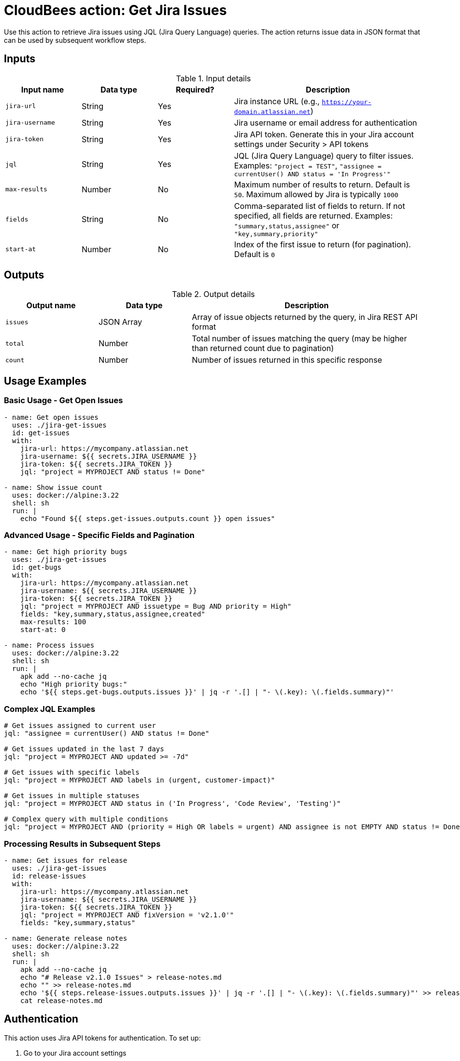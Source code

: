 = CloudBees action: Get Jira Issues

Use this action to retrieve Jira issues using JQL (Jira Query Language) queries. The action returns issue data in JSON format that can be used by subsequent workflow steps.

== Inputs

[cols="2a,2a,2a,5a",options="header"]
.Input details
|===

| Input name
| Data type
| Required?
| Description

| `jira-url`
| String
| Yes
| Jira instance URL (e.g., `https://your-domain.atlassian.net`)

| `jira-username`
| String
| Yes
| Jira username or email address for authentication

| `jira-token`
| String
| Yes
| Jira API token. Generate this in your Jira account settings under Security > API tokens

| `jql`
| String
| Yes
| JQL (Jira Query Language) query to filter issues. Examples: `"project = TEST"`, `"assignee = currentUser() AND status = 'In Progress'"`

| `max-results`
| Number
| No
| Maximum number of results to return. Default is `50`. Maximum allowed by Jira is typically `1000`

| `fields`
| String
| No
| Comma-separated list of fields to return. If not specified, all fields are returned. Examples: `"summary,status,assignee"` or `"key,summary,priority"`

| `start-at`
| Number
| No
| Index of the first issue to return (for pagination). Default is `0`

|===

== Outputs

[cols="2a,2a,5a",options="header"]
.Output details
|===

| Output name
| Data type
| Description

| `issues`
| JSON Array
| Array of issue objects returned by the query, in Jira REST API format

| `total`
| Number
| Total number of issues matching the query (may be higher than returned count due to pagination)

| `count`
| Number
| Number of issues returned in this specific response

|===

== Usage Examples

=== Basic Usage - Get Open Issues

[source,yaml]
----
- name: Get open issues
  uses: ./jira-get-issues
  id: get-issues
  with:
    jira-url: https://mycompany.atlassian.net
    jira-username: ${{ secrets.JIRA_USERNAME }}
    jira-token: ${{ secrets.JIRA_TOKEN }}
    jql: "project = MYPROJECT AND status != Done"

- name: Show issue count
  uses: docker://alpine:3.22
  shell: sh
  run: |
    echo "Found ${{ steps.get-issues.outputs.count }} open issues"
----

=== Advanced Usage - Specific Fields and Pagination

[source,yaml]
----
- name: Get high priority bugs
  uses: ./jira-get-issues
  id: get-bugs
  with:
    jira-url: https://mycompany.atlassian.net
    jira-username: ${{ secrets.JIRA_USERNAME }}
    jira-token: ${{ secrets.JIRA_TOKEN }}
    jql: "project = MYPROJECT AND issuetype = Bug AND priority = High"
    fields: "key,summary,status,assignee,created"
    max-results: 100
    start-at: 0

- name: Process issues
  uses: docker://alpine:3.22
  shell: sh
  run: |
    apk add --no-cache jq
    echo "High priority bugs:"
    echo '${{ steps.get-bugs.outputs.issues }}' | jq -r '.[] | "- \(.key): \(.fields.summary)"'
----

=== Complex JQL Examples

[source,yaml]
----
# Get issues assigned to current user
jql: "assignee = currentUser() AND status != Done"

# Get issues updated in the last 7 days
jql: "project = MYPROJECT AND updated >= -7d"

# Get issues with specific labels
jql: "project = MYPROJECT AND labels in (urgent, customer-impact)"

# Get issues in multiple statuses
jql: "project = MYPROJECT AND status in ('In Progress', 'Code Review', 'Testing')"

# Complex query with multiple conditions
jql: "project = MYPROJECT AND (priority = High OR labels = urgent) AND assignee is not EMPTY AND status != Done"
----

=== Processing Results in Subsequent Steps

[source,yaml]
----
- name: Get issues for release
  uses: ./jira-get-issues
  id: release-issues
  with:
    jira-url: https://mycompany.atlassian.net
    jira-username: ${{ secrets.JIRA_USERNAME }}
    jira-token: ${{ secrets.JIRA_TOKEN }}
    jql: "project = MYPROJECT AND fixVersion = 'v2.1.0'"
    fields: "key,summary,status"

- name: Generate release notes
  uses: docker://alpine:3.22
  shell: sh
  run: |
    apk add --no-cache jq
    echo "# Release v2.1.0 Issues" > release-notes.md
    echo "" >> release-notes.md
    echo '${{ steps.release-issues.outputs.issues }}' | jq -r '.[] | "- \(.key): \(.fields.summary)"' >> release-notes.md
    cat release-notes.md
----

== Authentication

This action uses Jira API tokens for authentication. To set up:

1. Go to your Jira account settings
2. Navigate to Security > API tokens
3. Create a new API token
4. Store the token securely in your workflow secrets
5. Use your email address as the username

[WARNING]
====
Never hardcode credentials in your workflow files. Always use secrets or secure environment variables.
====

== JQL Query Tips

* Use the Jira web interface to build and test your JQL queries before using them in workflows
* Remember to properly escape quotes in complex queries
* Use `currentUser()` function to make queries relative to the authenticated user
* Date functions like `-7d` (last 7 days) or `startOfWeek()` are very useful for dynamic queries
* Test pagination with large result sets to ensure you're getting all expected issues

== Error Handling

The action will fail if:
* Authentication fails (invalid credentials)
* JQL query is malformed
* Jira instance is unreachable
* API rate limits are exceeded

Check the action logs for specific error messages to troubleshoot issues.

== License

This code is made available under the 
link:https://opensource.org/license/mit/[MIT license].

== References

* link:https://confluence.atlassian.com/jirasoftwarecloud/advanced-searching-764478330.html[Jira JQL Documentation]
* link:https://developer.atlassian.com/cloud/jira/platform/rest/v3/api-group-issue-search/[Jira REST API Documentation]
* Learn more about link:https://docs.cloudbees.com/docs/cloudbees-saas-platform-actions/latest/[using actions in CloudBees workflows].
